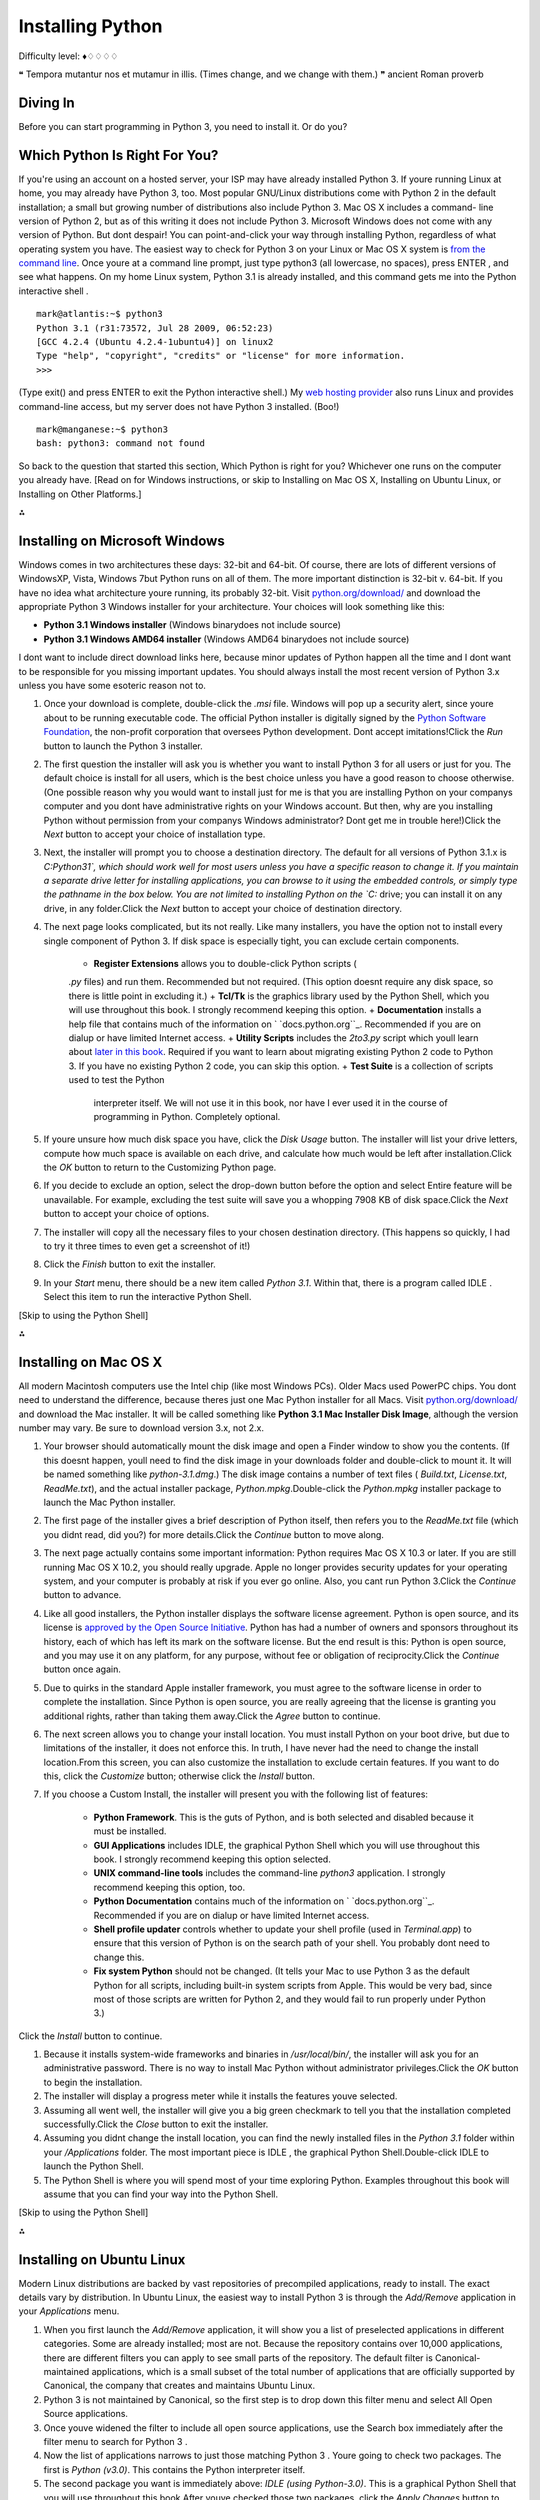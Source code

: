 
Installing Python
=================

Difficulty level: ♦♢♢♢♢

❝ Tempora mutantur nos et mutamur in illis. (Times change, and
we change with them.) ❞
ancient Roman proverb


Diving In
---------

Before you can start programming in Python 3, you need to install it.
Or do you?


Which Python Is Right For You?
------------------------------

If you're using an account on a hosted server, your ISP may have
already installed Python 3. If youre running Linux at home, you may
already have Python 3, too. Most popular GNU/Linux distributions come
with Python 2 in the default installation; a small but growing number
of distributions also include Python 3. Mac OS X includes a command-
line version of Python 2, but as of this writing it does not include
Python 3. Microsoft Windows does not come with any version of Python.
But dont despair! You can point-and-click your way through installing
Python, regardless of what operating system you have.
The easiest way to check for Python 3 on your Linux or Mac OS X system
is `from the command line`_. Once youre at a command line prompt, just
type python3 (all lowercase, no spaces), press ENTER , and see what
happens. On my home Linux system, Python 3.1 is already installed, and
this command gets me into the Python interactive shell .

::

    
    mark@atlantis:~$ python3
    Python 3.1 (r31:73572, Jul 28 2009, 06:52:23) 
    [GCC 4.2.4 (Ubuntu 4.2.4-1ubuntu4)] on linux2
    Type "help", "copyright", "credits" or "license" for more information.
    >>>


(Type exit() and press ENTER to exit the Python interactive shell.)
My `web hosting provider`_ also runs Linux and provides command-line
access, but my server does not have Python 3 installed. (Boo!)

::

    
    mark@manganese:~$ python3
    bash: python3: command not found


So back to the question that started this section, Which Python is
right for you? Whichever one runs on the computer you already have.
[Read on for Windows instructions, or skip to Installing on Mac OS X,
Installing on Ubuntu Linux, or Installing on Other Platforms.]

⁂


Installing on Microsoft Windows
-------------------------------

Windows comes in two architectures these days: 32-bit and 64-bit. Of
course, there are lots of different versions of WindowsXP, Vista,
Windows 7but Python runs on all of them. The more important
distinction is 32-bit v. 64-bit. If you have no idea what architecture
youre running, its probably 32-bit.
Visit `python.org/download/`_ and download the appropriate Python 3
Windows installer for your architecture. Your choices will look
something like this:

+ **Python 3.1 Windows installer** (Windows binarydoes not include source)
+ **Python 3.1 Windows AMD64 installer** (Windows AMD64 binarydoes not
  include source)


I dont want to include direct download links here, because minor
updates of Python happen all the time and I dont want to be
responsible for you missing important updates. You should always
install the most recent version of Python 3.x unless you have some
esoteric reason not to.

#. Once your download is complete, double-click the `.msi` file.
   Windows will pop up a security alert, since youre about to be running
   executable code. The official Python installer is digitally signed by
   the `Python Software Foundation`_, the non-profit corporation that
   oversees Python development. Dont accept imitations!Click the `Run`
   button to launch the Python 3 installer.
#. The first question the installer will ask you is whether you want
   to install Python 3 for all users or just for you. The default choice
   is install for all users, which is the best choice unless you have a
   good reason to choose otherwise. (One possible reason why you would
   want to install just for me is that you are installing Python on your
   companys computer and you dont have administrative rights on your
   Windows account. But then, why are you installing Python without
   permission from your companys Windows administrator? Dont get me in
   trouble here!)Click the `Next` button to accept your choice of
   installation type.
#. Next, the installer will prompt you to choose a destination
   directory. The default for all versions of Python 3.1.x is
   `C:\Python31\`, which should work well for most users unless you have
   a specific reason to change it. If you maintain a separate drive
   letter for installing applications, you can browse to it using the
   embedded controls, or simply type the pathname in the box below. You
   are not limited to installing Python on the `C:` drive; you can
   install it on any drive, in any folder.Click the `Next` button to
   accept your choice of destination directory.
#. The next page looks complicated, but its not really. Like many
   installers, you have the option not to install every single component
   of Python 3. If disk space is especially tight, you can exclude
   certain components.

    + **Register Extensions** allows you to double-click Python scripts (
    `.py` files) and run them. Recommended but not required. (This option
    doesnt require any disk space, so there is little point in excluding
    it.)
    + **Tcl/Tk** is the graphics library used by the Python Shell, which
    you will use throughout this book. I strongly recommend keeping this
    option.
    + **Documentation** installs a help file that contains much of the
    information on ` `docs.python.org``_. Recommended if you are on dialup
    or have limited Internet access.
    + **Utility Scripts** includes the `2to3.py` script which youll learn
    about `later in this book`_. Required if you want to learn about
    migrating existing Python 2 code to Python 3. If you have no existing
    Python 2 code, you can skip this option.
    + **Test Suite** is a collection of scripts used to test the Python
      interpreter itself. We will not use it in this book, nor have I ever
      used it in the course of programming in Python. Completely optional.

#. If youre unsure how much disk space you have, click the `Disk
   Usage` button. The installer will list your drive letters, compute how
   much space is available on each drive, and calculate how much would be
   left after installation.Click the `OK` button to return to the
   Customizing Python page.
#. If you decide to exclude an option, select the drop-down button
   before the option and select Entire feature will be unavailable. For
   example, excluding the test suite will save you a whopping 7908 KB of
   disk space.Click the `Next` button to accept your choice of options.
#. The installer will copy all the necessary files to your chosen
   destination directory. (This happens so quickly, I had to try it three
   times to even get a screenshot of it!)
#. Click the `Finish` button to exit the installer.
#. In your `Start` menu, there should be a new item called `Python
   3.1`. Within that, there is a program called IDLE . Select this item
   to run the interactive Python Shell.


[Skip to using the Python Shell]

⁂


Installing on Mac OS X
----------------------

All modern Macintosh computers use the Intel chip (like most Windows
PCs). Older Macs used PowerPC chips. You dont need to understand the
difference, because theres just one Mac Python installer for all Macs.
Visit `python.org/download/`_ and download the Mac installer. It
will be called something like **Python 3.1 Mac Installer Disk Image**,
although the version number may vary. Be sure to download version 3.x,
not 2.x.

#. Your browser should automatically mount the disk image and open a
   Finder window to show you the contents. (If this doesnt happen, youll
   need to find the disk image in your downloads folder and double-click
   to mount it. It will be named something like `python-3.1.dmg`.) The
   disk image contains a number of text files ( `Build.txt`,
   `License.txt`, `ReadMe.txt`), and the actual installer package,
   `Python.mpkg`.Double-click the `Python.mpkg` installer package to
   launch the Mac Python installer.
#. The first page of the installer gives a brief description of Python
   itself, then refers you to the `ReadMe.txt` file (which you didnt
   read, did you?) for more details.Click the `Continue` button to move
   along.
#. The next page actually contains some important information: Python
   requires Mac OS X 10.3 or later. If you are still running Mac OS X
   10.2, you should really upgrade. Apple no longer provides security
   updates for your operating system, and your computer is probably at
   risk if you ever go online. Also, you cant run Python 3.Click the
   `Continue` button to advance.
#. Like all good installers, the Python installer displays the
   software license agreement. Python is open source, and its license is
   `approved by the Open Source Initiative`_. Python has had a number of
   owners and sponsors throughout its history, each of which has left its
   mark on the software license. But the end result is this: Python is
   open source, and you may use it on any platform, for any purpose,
   without fee or obligation of reciprocity.Click the `Continue` button
   once again.
#. Due to quirks in the standard Apple installer framework, you must
   agree to the software license in order to complete the installation.
   Since Python is open source, you are really agreeing that the license
   is granting you additional rights, rather than taking them away.Click
   the `Agree` button to continue.
#. The next screen allows you to change your install location. You
   must install Python on your boot drive, but due to limitations of the
   installer, it does not enforce this. In truth, I have never had the
   need to change the install location.From this screen, you can also
   customize the installation to exclude certain features. If you want to
   do this, click the `Customize` button; otherwise click the `Install`
   button.
#. If you choose a Custom Install, the installer will present you with
   the following list of features:

    + **Python Framework**. This is the guts of Python, and is both
      selected and disabled because it must be installed.
    + **GUI Applications** includes IDLE, the graphical Python Shell which
      you will use throughout this book. I strongly recommend keeping this
      option selected.
    + **UNIX command-line tools** includes the command-line `python3`
      application. I strongly recommend keeping this option, too.
    + **Python Documentation** contains much of the information on `
      `docs.python.org``_. Recommended if you are on dialup or have limited
      Internet access.
    + **Shell profile updater** controls whether to update your shell
      profile (used in `Terminal.app`) to ensure that this version of Python
      is on the search path of your shell. You probably dont need to change
      this.
    + **Fix system Python** should not be changed. (It tells your Mac to
      use Python 3 as the default Python for all scripts, including built-in
      system scripts from Apple. This would be very bad, since most of those
      scripts are written for Python 2, and they would fail to run properly
      under Python 3.)

Click the `Install` button to continue.

#. Because it installs system-wide frameworks and binaries in
   `/usr/local/bin/`, the installer will ask you for an administrative
   password. There is no way to install Mac Python without administrator
   privileges.Click the `OK` button to begin the installation.
#. The installer will display a progress meter while it installs the
   features youve selected.
#. Assuming all went well, the installer will give you a big green
   checkmark to tell you that the installation completed
   successfully.Click the `Close` button to exit the installer.
#. Assuming you didnt change the install location, you can find the
   newly installed files in the `Python 3.1` folder within your
   `/Applications` folder. The most important piece is IDLE , the
   graphical Python Shell.Double-click IDLE to launch the Python Shell.
#. The Python Shell is where you will spend most of your time
   exploring Python. Examples throughout this book will assume that you
   can find your way into the Python Shell.


[Skip to using the Python Shell]

⁂


Installing on Ubuntu Linux
--------------------------

Modern Linux distributions are backed by vast repositories of
precompiled applications, ready to install. The exact details vary by
distribution. In Ubuntu Linux, the easiest way to install Python 3 is
through the `Add/Remove` application in your `Applications` menu.

#. When you first launch the `Add/Remove` application, it will show
   you a list of preselected applications in different categories. Some
   are already installed; most are not. Because the repository contains
   over 10,000 applications, there are different filters you can apply to
   see small parts of the repository. The default filter is Canonical-
   maintained applications, which is a small subset of the total number
   of applications that are officially supported by Canonical, the
   company that creates and maintains Ubuntu Linux.
#. Python 3 is not maintained by Canonical, so the first step is to
   drop down this filter menu and select All Open Source applications.
#. Once youve widened the filter to include all open source
   applications, use the Search box immediately after the filter menu to
   search for Python 3 .
#. Now the list of applications narrows to just those matching Python
   3 . Youre going to check two packages. The first is `Python (v3.0)`.
   This contains the Python interpreter itself.
#. The second package you want is immediately above: `IDLE (using
   Python-3.0)`. This is a graphical Python Shell that you will use
   throughout this book.After youve checked those two packages, click the
   `Apply Changes` button to continue.
#. The package manager will ask you to confirm that you want to add
   both `IDLE (using Python-3.0)` and `Python (v3.0)`.Click the `Apply`
   button to continue.
#. The package manager will show you a progress meter while it
   downloads the necessary packages from Canonicals Internet repository.
#. Once the packages are downloaded, the package manager will
   automatically begin installing them.
#. If all went well, the package manager will confirm that both
   packages were successfully installed. From here, you can double-click
   IDLE to launch the Python Shell, or click the `Close` button to exit
   the package manager.You can always relaunch the Python Shell by going
   to your `Applications` menu, then the `Programming` submenu, and
   selecting IDLE .
#. The Python Shell is where you will spend most of your time
   exploring Python. Examples throughout this book will assume that you
   can find your way into the Python Shell.


[Skip to using the Python Shell]

⁂


Installing on Other Platforms
-----------------------------

Python 3 is available on a number of different platforms. In
particular, it is available in virtually every Linux, BSD , and
Solaris-based distribution. For example, RedHat Linux uses the `yum`
package manager. FreeBSD has its `ports and packages collection`_,
SUSE has `zypper`, and Solaris has `pkgadd`. A quick web search for
`Python 3` + your operating system should tell you whether a Python 3
package is available, and if so, how to install it.

⁂


Using The Python Shell
----------------------

The Python Shell is where you can explore Python syntax, get
interactive help on commands, and debug short programs. The graphical
Python Shell (named IDLE ) also contains a decent text editor that
supports Python syntax coloring and integrates with the Python Shell.
If you dont already have a favorite text editor, you should give IDLE
a try.
First things first. The Python Shell itself is an amazing interactive
playground. Throughout this book, youll see examples like this:

::

    
    >>> 1 + 1
    2


The three angle brackets, `>>>` , denote the Python Shell prompt. Dont
type that part. Thats just to let you know that this example is meant
to be followed in the Python Shell.

`1 + 1` is the part you type. You can type any valid Python expression
or command in the Python Shell. Dont be shy; it wont bite! The worst
that will happen is youll get an error message. Commands get executed
immediately (once you press ENTER ); expressions get evaluated
immediately, and the Python Shell prints out the result.
2 is the result of evaluating this expression. As it happens, `1 + 1` is
a valid Python expression. The result, of course, is 2 .
Lets try another one.

::

    
    >>> print('Hello world!')
    Hello world!


Pretty simple, no? But theres lots more you can do in the Python
shell. If you ever get stuckyou cant remember a command, or you cant
remember the proper arguments to pass a certain functionyou can get
interactive help in the Python Shell. Just type help and press ENTER .

::

    
    >>> help
    Type help() for interactive help, or help(object) for help about object.


There are two modes of help. You can get help about a single object,
which just prints out the documentation and returns you to the Python
Shell prompt. You can also enter help mode , where instead of
evaluating Python expressions, you just type keywords or command names
and it will print out whatever it knows about that command.
To enter the interactive help mode, type help() and press ENTER .

::

    
    >>> help()
    Welcome to Python 3.0!  This is the online help utility.
    
    If this is your first time using Python, you should definitely check out
    the tutorial on the Internet at http://docs.python.org/tutorial/.
    
    Enter the name of any module, keyword, or topic to get help on writing
    Python programs and using Python modules.  To quit this help utility and
    return to the interpreter, just type "quit".
    
    To get a list of available modules, keywords, or topics, type "modules",
    "keywords", or "topics".  Each module also comes with a one-line summary
    of what it does; to list the modules whose summaries contain a given word
    such as "spam", type "modules spam".
    
    help> 


Note how the prompt changes from >>> to help> . This reminds you that
youre in the interactive help mode. Now you can enter any keyword,
command, module name, function namepretty much anything Python
understandsand read documentation on it.

::

    
    help> print                                                                 ①
    Help on built-in function print in module builtins:
    
    print(...)
        print(value, ..., sep=' ', end='\n', file=sys.stdout)
        
        Prints the values to a stream, or to sys.stdout by default.
        Optional keyword arguments:
        file: a file-like object (stream); defaults to the current sys.stdout.
        sep:  string inserted between values, default a space.
        end:  string appended after the last value, default a newline.
    
    help> PapayaWhip                                                            ②
    no Python documentation found for 'PapayaWhip'
    
    help> quit                                                                  ③
    
    You are now leaving help and returning to the Python interpreter.
    If you want to ask for help on a particular object directly from the
    interpreter, you can type "help(object)".  Executing "help('string')"
    has the same effect as typing a particular string at the help> prompt.
    >>>                                                                         ④



#. To get documentation on the `print()` function, just type print and
   press ENTER . The interactive help mode will display something akin to
   a man page: the function name, a brief synopsis, the functions
   arguments and their default values, and so on. If the documentation
   seems opaque to you, dont panic. Youll learn more about all these
   concepts in the next few chapters.
#. Of course, the interactive help mode doesnt know everything. If you
   type something that isnt a Python command, module, function, or other
   built-in keyword, the interactive help mode will just shrug its
   virtual shoulders.
#. To quit the interactive help mode, type quit and press ENTER .
#. The prompt changes back to >>> to signal that youve left the
   interactive help mode and returned to the Python Shell.


IDLE , the graphical Python Shell, also includes a Python-aware text
editor.
⁂


Python Editors and IDEs
-----------------------

IDLE is not the only game in town when it comes to writing programs in
Python. While its useful to get started with learning the language
itself, many developers prefer other text editors or Integrated
Development Environments ( IDE s). I wont cover them here, but the
Python community maintains `a list of Python-aware editors`_ that
covers a wide range of supported platforms and software licenses.
You might also want to check out the `list of Python-aware IDE s`_,
although few of them support Python 3 yet. One that does is `PyDev`_,
a plugin for `Eclipse`_ that turns Eclipse into a full-fledged Python
IDE . Both Eclipse and PyDev are cross-platform and open source.
On the commercial front, there is ActiveStates `Komodo IDE `_. It has
per-user licensing, but students can get a discount, and a free time-
limited trial version is available.
Ive been programming in Python for nine years, and I edit my Python
programs in `GNU Emacs`_ and debug them in the command-line Python
Shell. Theres no right or wrong way to develop in Python. Find a way
that works for you!
`☜`_ `☞`_
200111 `Mark Pilgrim`_

.. _from the command line: troubleshooting.html#getting-to-the-command-line
.. _Python Software Foundation: http://www.python.org/psf/
.. _Home: index.html
.. _Dive Into Python 3: table-of-contents.html#installing-python
.. _ports and packages collection: http://www.freebsd.org/ports/
.. _docs.python.org: http://docs.python.org/
.. _s: http://wiki.python.org/moin/IntegratedDevelopmentEnvironments
.. _x261E;: your-first-python-program.html
.. _IDE: http://www.activestate.com/komodo/
.. _GNU Emacs: http://www.gnu.org/software/emacs/
.. _PyDev: http://pydev.sourceforge.net/
.. _Eclipse: http://eclipse.org/
.. _approved by the Open Source Initiative: http://opensource.org/licenses/
.. _a list of Python-aware editors: http://wiki.python.org/moin/PythonEditors
.. _web hosting provider: http://cornerhost.com/
.. _Mark Pilgrim: about.html
.. _python.org/download/: http://python.org/download/
.. _x261C;: whats-new.html
.. _later in this book: case-study-porting-chardet-to-python-3.html


